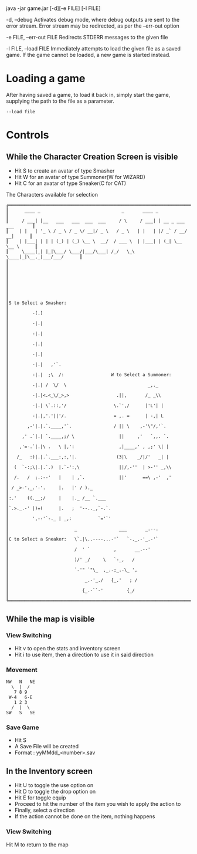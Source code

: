 #+AUTHOR: Nineteen_Characters!
* 
java -jar game.jar [-d][-e FILE] [-l  FILE]

	-d, --debug
		Activates debug mode, where debug outputs are sent to the error stream. Error stream may 
		be redirected, as per the --err-out option
		
	-e FILE, --err-out FILE
		Redirects STDERR messages to the given file
		
	-l FILE, --load FILE
		Immediately attempts to load the given file as a saved game. If the game cannot be loaded, 
		a new game is started instead.
		
* Loading a game
After having saved a game, to load it back in, simply start the game, supplying the path to the file as a parameter. 
#+BEGIN_SRC 
--load file
#+END_SRC
* Controls
** While the Character Creation Screen is visible
- Hit S to create an avatar of type Smasher
- Hit W for an avatar of type Summoner(W for WIZARD)
- Hit C for an avatar of type Sneaker(C for CAT)
#+CAPTION: The Characters available for selection
#+BEGIN_SRC 
╔══════════════════════════════════════════════════════════════════════════════╗
║      ____ _                               _       ____ _                     ║
║     / ___| |__   ___   ___  ___  ___     / \     / ___| | __ _ ___ ___       ║
║    | |   | '_ \ / _ \ / _ \/ __|/ _ \   / _ \   | |   | |/ _` / __/ __|      ║
║    | |___| | | | (_) | (_) \__ \  __/  / ___ \  | |___| | (_| \__ \__ \      ║
║     \____|_| |_|\___/ \___/|___/\___| /_/   \_\  \____|_|\__,_|___/___/      ║
║                                                                              ║
║                                                                              ║
║                                                                              ║
║                                                                              ║
║S to Select a Smasher:                                                        ║
║         -[.]                                                                 ║
║         -|.|                                                                 ║
║         -|.|                                                                 ║
║         -|.|                                                                 ║
║         -|.|                                                                 ║
║         -|.|   ,'`.                                                          ║
║         -|.|  ;\  /:                  W to Select a Summoner:                ║
║         -|.| /  \/  \                               _,._                     ║
║         -|.|<.<_\/_>,>                  .||,       /_ _\\                    ║
║         -|.| \`.::,'/                  \.`',/      |'L'| |                   ║
║         -|.|,'.'||'/.                  = ,. =      | -,| L                   ║
║       ,-'|.|.`.____,'`.                / || \    ,-'\"/,'`.                  ║
║     ,' .`|.| `.____,;/ \                 ||     ,'   `,,. `.                 ║
║    ,'=-.`|.|\ .   \ |,':                 ,|____,' , ,;' \| |                 ║
║   /_   :)|.|.`.___:,:,'|.               (3|\    _/|/'   _| |                 ║
║  (  `-:;\|.|.`.)  |.`-':,\               ||/,-''  | >-'' _,\\                ║
║  /.   /  ;.:--'   |    | ,`.             ||'      ==\ ,-'  ,'                ║
║ / _>-'._.'-'.     |.   |' / )._                                              ║
║:.'    ((.__;/     |    |._ /__ `.___                                         ║
║`.>._.-' |)=(      |.   ;  '--.._,`-.`.                                       ║
║         ',--'`-._ | _,:          `='`'                                       ║
║                         _                ___       _.--.                     ║
║C to Select a Sneaker:   \`.|\..----...-'`   `-._.-'_.-'`                     ║
║                         /  ' `         ,       __.--'                        ║
║                         )/' _/     \   `-_,   /                              ║
║                         `-'" `"\_  ,_.-;_.-\_ ',                             ║
║                             _.-'_./   {_.'   ; /                             ║
║                            {_.-``-'         {_/                              ║
╚══════════════════════════════════════════════════════════════════════════════╝
#+END_SRC

** While the map is visible
*** View Switching
- Hit v to open the stats and inventory screen
- Hit i to use item, then a direction to use it in said direction
*** Movement
#+BEGIN_SRC 
NW   N   NE
  \  |  /
   7 8 9
 W-4   6-E
   1 2 3
  /  |  \
SW   S   SE
#+END_SRC
*** Save Game
- Hit S
- A Save File will be created
- Format : yyMMdd_<number>.sav
** In the Inventory screen
- Hit U to toggle the use option on
- Hit D to toggle the drop option on
- Hit E for toggle equip
- Proceed to hit the number of the item you wish to apply the action to
- Finally, select a direction
- If the action cannot be done on the item, nothing happens
*** View Switching
Hit M to return to the map
